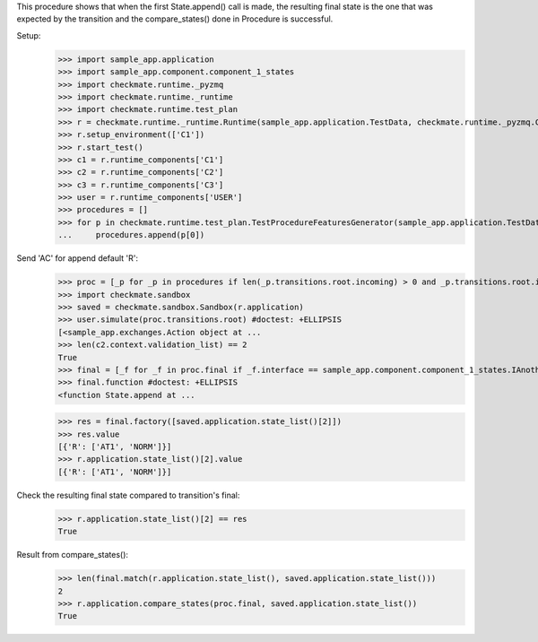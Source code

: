 This procedure shows that when the first State.append() call is made,
the resulting final state is the one that was expected by the transition
and the compare_states() done in Procedure is successful.

Setup:
    >>> import sample_app.application
    >>> import sample_app.component.component_1_states
    >>> import checkmate.runtime._pyzmq
    >>> import checkmate.runtime._runtime
    >>> import checkmate.runtime.test_plan
    >>> r = checkmate.runtime._runtime.Runtime(sample_app.application.TestData, checkmate.runtime._pyzmq.Communication, threaded=True)
    >>> r.setup_environment(['C1'])
    >>> r.start_test()
    >>> c1 = r.runtime_components['C1']
    >>> c2 = r.runtime_components['C2']
    >>> c3 = r.runtime_components['C3']
    >>> user = r.runtime_components['USER']
    >>> procedures = []
    >>> for p in checkmate.runtime.test_plan.TestProcedureFeaturesGenerator(sample_app.application.TestData):
    ...     procedures.append(p[0])


Send 'AC' for append default 'R':
    >>> proc = [_p for _p in procedures if len(_p.transitions.root.incoming) > 0 and _p.transitions.root.incoming[0].code == 'PBAC'][0]
    >>> import checkmate.sandbox
    >>> saved = checkmate.sandbox.Sandbox(r.application)
    >>> user.simulate(proc.transitions.root) #doctest: +ELLIPSIS
    [<sample_app.exchanges.Action object at ...
    >>> len(c2.context.validation_list) == 2
    True
    >>> final = [_f for _f in proc.final if _f.interface == sample_app.component.component_1_states.IAnotherState][0]
    >>> final.function #doctest: +ELLIPSIS
    <function State.append at ...

    >>> res = final.factory([saved.application.state_list()[2]])
    >>> res.value
    [{'R': ['AT1', 'NORM']}]
    >>> r.application.state_list()[2].value
    [{'R': ['AT1', 'NORM']}]

Check the resulting final state compared to transition's final:
    >>> r.application.state_list()[2] == res
    True

Result from compare_states():
    >>> len(final.match(r.application.state_list(), saved.application.state_list()))
    2
    >>> r.application.compare_states(proc.final, saved.application.state_list())
    True

